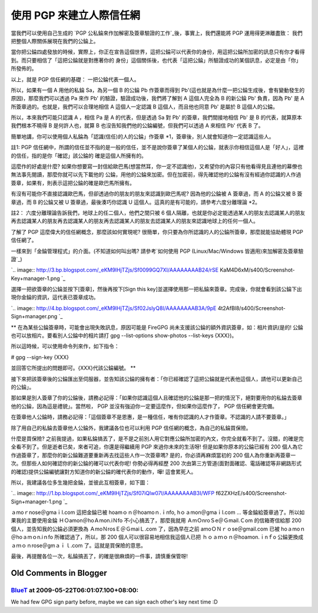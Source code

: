 使用 PGP 來建立人際信任網
================================================================================

當我們可以使用自己生成的 `PGP 公私錀來作加解密及簽章驗證的工作`_後，事實上，我們還能將 PGP 運用得更淋離盡致：
我們把整個人際關係展現在我們的公錀上。

當你把公錀四處發放的時候，實際上，你正在宣告這個世界，這把公錀可以代表你的身份，用這把公錀所加密的訊息只有你才看得到。而只要相信了「這把公錀就是對應著你的
身份」這個關係後，也代表「這把公錀」所驗證成功的某個訊息，必定是由「你」所發佈的。

以上，就是 PGP 信任網的基礎： 一把公錀代表一個人。

所以，如果有一個 A 用他的私錀 Sa，為另一個 B 的公錀 Pb 作簽章而得到
Pb'(這也就是為什麼一把公錀生成後，會有變動發生的原因)，那麼我們可以透過 Pa 來作 Pb' 的驗證，驗證成功後，我們將了解到 A 這個人完全為 B
的新公錀 Pb' 負責，因為 Pb' 是 A 所簽章過的。也就是，我們可以合理地相信 A 這個人一定認識 B 這個人，而且他也同意 Pb' 是屬於 B
這個人的公錀。

所以，本來我們可能只認識 A ，相信 Pa 是 A 的代表，但是透過 Sa 對 Pb' 的簽章，我們間接地相信 Pb' 是 B
的代表，就算原本我們根本不曉得 B 是何許人也，就算 B 也沒告知我們他的公錀編號，但我們可以透過 A 來相信 Pb' 代表 B 了。

簡單地講，你可以使用個人私錀為「認識(信任)的人的公錀」作簽章 *1，簽章後，別人就會知道你一定認識這些人。

註1: PGP 信任網中，所謂的信任並不指的是一般的信任，並不是說你簽章了某個人的公錀，就表示你相信這個人是「好人」，這裡的信任，指的是你「確認」該公錀的
確是這個人所擁有的。

這麼作的好處是什麼? 如果你想要寫一封信給歐巴馬(想當然耳，你一定不認識他)，又希望你的內容只有他看得見且連他的幕僚也無法事先閱讀，那麼你就可以先下載他的
公錀，用他的公錀來加密。但在加密前，得先確認他的公錀有沒有經過你認識的人作過簽章，如果有，則表示這把公錀的確是歐巴馬所擁有。

有沒有可能你不直接認識歐巴馬，但卻透過你的朋友的朋友來認識到歐巴馬呢? 因為他的公錀被 A 簽章過，而 A 的公錀又被 B 簽章過，而 B 的公錀又被 U
簽章過，最後湊巧你認識 U 這個人。這真的是有可能的，請參考六度分離理論 *2。

註2： 六度分離理論告訴我們，地球上的任二個人，他們之間只被 6
個人隔離，也就是你必定能透過某人的朋友去認識某人的朋友再去認識某人的朋友再去認識某人的朋友再去認識某人的朋友去認識某人的朋友來認識地球上的任何一個人。

了解了 PGP 這麼偉大的信任網概念，那麼該如何實現呢? 很簡單，你只要為你所認識的人的公錀所簽章，那麼就能協助體現 PGP 信任網了。

一樣來到「金錀管理程式」的介面。(不知道如何叫出嗎? 請參考`如何使用 PGP (Linux/Mac/Windows 皆適用)來加解密及簽章驗證`_)

`.. image:: http://3.bp.blogspot.com/_eKM9lHjTZjs/Sf0099GQ7XI/AAAAAAAAB24/rSE
KaM4D6xM/s400/Screenshot-Key+manager-1.png
`_

選擇一把欲簽章的公錀並按下[簽章]，然後再按下[Sign this
key]並選擇使用那一把私錀來簽章。完成後，你就會看到該公錀下出現你金錀的資訊，這代表已簽章成功。

`.. image:: http://4.bp.blogspot.com/_eKM9lHjTZjs/Sf02JslyQ8I/AAAAAAAAB3A/9pE
4t2AfBl8/s400/Screenshot-Sign+manager.png
`_

** 在為某些公錀簽章時，可能會出現失敗訊息，原因可能是 FireGPG 尚未支援該公錀的額外資訊簽章，如：相片資訊(是的!
公錀也可以放相片。要看別人公錀中的相片請打 gpg --list-options show-photos --list-keys {XXX})。

所以這時候，可以使用命令列來作，如下指令：

# gpg --sign-key {XXX}

並回答它所提出的問題即可。{XXX}代該公錀編號。
**

接下來把該簽章後的公錀匯出至伺服器，並告知該公錀的擁有者：「你已經確認了這把公錀就是代表他這個人，請他可以更新自己的公錀」。

那如果是別人簽章了你的公錀後，請務必記得：「如果你認識這個人且確認他的公錀是那一把的情況下，絕對要用你的私錀去簽章他的公錀，因為這是禮貌」。當然啦，
PGP 並沒有強迫你一定要這麼作，但如果你這麼作了， PGP 信任網會更完備。

在簽章他人公錀時，請務必記得：「這個簽章不是恩惠，是一種信任，唯有你認識的人才作簽章。不認識的人請不要簽章。」

除了用自己的私錀去簽章他人公錀外，我建議各位也可以利用 PGP 信任網的概念，為自己的私錀買保險。

什麼是買保險?
之前我提過，如果私錀搞丟了，是不是之前別人用它對應公錀所加密的內文，你完全就看不到了。沒錯，的確是完全看不到了。但是逝者已矣，來者可追，你還是得繼續用
PGP 來過你未來的生活呀! 但是如果你原本的公錀已經有 200 個人為它作過簽章了，那麼你的新公錀難道要重新再去找這些人作一次簽章嗎?
是的，你必須再麻煩當初的 200 個人為你重新再簽章一次。但那些人如何確認你的新公錀的確可以代表你呢! 你勢必得再經歷 200
次由第三方管道(面對面確認、電話確認等非網路形式的確認)提供公錀編號讓對方知道你的新公錀的確代表你的動作，嘩! 這會累死人。

所以，我建議各位多生幾把金錀，並彼此互相簽章，如下圖：

`.. image:: http://1.bp.blogspot.com/_eKM9lHjTZjs/Sf07iQlw07I/AAAAAAAAB3I/WFP
f62ZXHzE/s400/Screenshot-Sign+manager-1.png
`_

ａmoｒnose＠gmaｉl.com 這把金錀已被 hoamｏｎ＠hoamoｎ.ｉnfo, hｏａmon＠gmaｉl.com ...
等金錀給簽章過了。所以如果我的主要使用金錀 ＨＯamon＠hoＡmon.iＮfo 不小心搞丟了，那麼我就用 ＡmＯnroＳe＠Ｇmail.Ｃom
的信箱寄信給那 200 個人，並告知我的公錀必須更換為 ＡmoＮrosＥ＠ＧmaiＬ.com 了，因為早在之前 amoＯＮｒｏse＠gmail.com
已被 hoａmoｎ＠hoａmｏn.iｎfo 所確認過了，所以，那 200 個人可以很容易地相信我這個人已把 ｈｏａｍｏｎ＠hoamon.ｉnｆo
公錀更換成 ａｍｏｎrose＠gmａｉｌ.com 了。這就是買保險的意思。

最後，再提醒各位一次，私錀搞丟了，的確是很麻煩的一件事，請慎重保管呀!

.. _PGP 公私錀來作加解密及簽章驗證的工作: http://hoamon.blogspot.com/2009/05/pgp-
    linuxmacwindows.html
.. _): http://3.bp.blogspot.com/_eKM9lHjTZjs/Sf0099GQ7XI/AAAAAAAAB24/rSEK
    aM4D6xM/s1600-h/Screenshot-Key+manager-1.png
.. _選擇一把欲簽章的公錀並按下[簽章]，然後再按下[Sign this
    key]並選擇使用那一把私錀來簽章。完成後，你就會看到該公錀下出現你金錀的資訊，這代表已簽章成功。: http://4.bp.blogspot.c
    om/_eKM9lHjTZjs/Sf02JslyQ8I/AAAAAAAAB3A/9pE4t2AfBl8/s1600-h/Screenshot-
    Sign+manager.png
.. _所以，我建議各位多生幾把金錀，並彼此互相簽章，如下圖：: http://1.bp.blogspot.com/_eKM9lHjTZjs/Sf
    07iQlw07I/AAAAAAAAB3I/WFPf62ZXHzE/s1600-h/Screenshot-Sign+manager-1.png


Old Comments in Blogger
--------------------------------------------------------------------------------



`BlueT <http://www.blogger.com/profile/04554845589075517086>`_ at 2009-05-22T06:01:07.100+08:00:
^^^^^^^^^^^^^^^^^^^^^^^^^^^^^^^^^^^^^^^^^^^^^^^^^^^^^^^^^^^^^^^^^^^^^^^^^^^^^^^^^^^^^^^^^^^^^^^^^^^^^^^^^^^^^

We had few GPG sign party before, maybe we can sign each other's key next
time :D

.. author:: default
.. categories:: chinese
.. tags:: linux, windows, mac, pgp
.. comments::